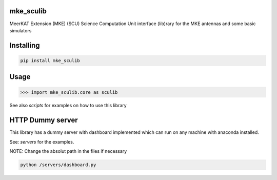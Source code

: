 
mke_sculib
===============
MeerKAT Extension (MKE)
(SCU) Science Computation Unit interface (lib)rary for the MKE antennas and some basic simulators

Installing
============

.. code-block:: bash

    pip install mke_sculib

Usage
=====

.. code-block:: python

    >>> import mke_sculib.core as sculib
    


See also `scripts` for examples on how to use this library


HTTP Dummy server
=====

This library has a dummy server with dashboard implemented which can run on any machine with anaconda installed. 

See: `servers` for the examples. 

NOTE: Change the absolut path in the files if necessary

.. code-block:: bash

    python /servers/dashboard.py
